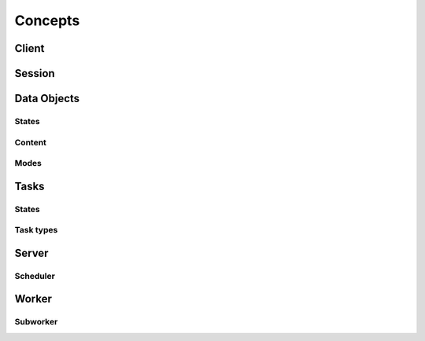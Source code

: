 Concepts
********



.. figure:: imgs/arch.svg
   :alt: Connection between basic compoenents of Rain

Client
======

Session
=======

Data Objects
============

States
------

Content
-------

Modes
-----

Tasks
=====

States
------

Task types
----------

Server
======

Scheduler
---------

Worker
======

Subworker
---------
